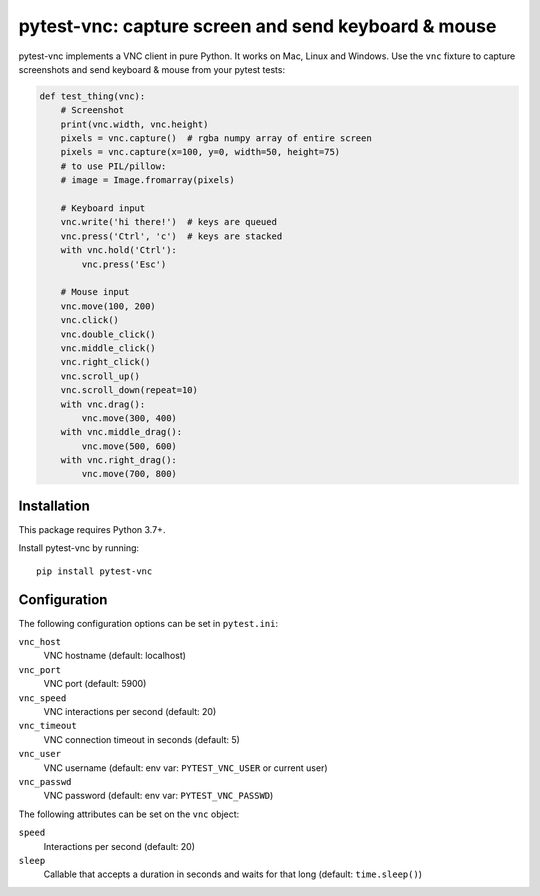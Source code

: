 pytest-vnc: capture screen and send keyboard & mouse
====================================================

.. image:: https://img.shields.io/badge/source-github-orange
    :target: https://github.com/barneygale/pytest-vnc

.. image:: https://img.shields.io/pypi/v/pytest-vnc?style=flat-square
    :target: https://pypi.org/project/pytest-vnc


pytest-vnc implements a VNC client in pure Python. It works on Mac, Linux and Windows. Use the ``vnc`` fixture to
capture screenshots and send keyboard & mouse from your pytest tests:

.. code-block:: python

    def test_thing(vnc):
        # Screenshot
        print(vnc.width, vnc.height)
        pixels = vnc.capture()  # rgba numpy array of entire screen
        pixels = vnc.capture(x=100, y=0, width=50, height=75)
        # to use PIL/pillow:
        # image = Image.fromarray(pixels)

        # Keyboard input
        vnc.write('hi there!')  # keys are queued
        vnc.press('Ctrl', 'c')  # keys are stacked
        with vnc.hold('Ctrl'):
            vnc.press('Esc')

        # Mouse input
        vnc.move(100, 200)
        vnc.click()
        vnc.double_click()
        vnc.middle_click()
        vnc.right_click()
        vnc.scroll_up()
        vnc.scroll_down(repeat=10)
        with vnc.drag():
            vnc.move(300, 400)
        with vnc.middle_drag():
            vnc.move(500, 600)
        with vnc.right_drag():
            vnc.move(700, 800)


Installation
------------

This package requires Python 3.7+.

Install pytest-vnc by running::

    pip install pytest-vnc


Configuration
-------------

The following configuration options can be set in ``pytest.ini``:

``vnc_host``
  VNC hostname (default: localhost)
``vnc_port``
  VNC port (default: 5900)
``vnc_speed``
  VNC interactions per second (default: 20)
``vnc_timeout``
  VNC connection timeout in seconds (default: 5)
``vnc_user``
  VNC username (default: env var: ``PYTEST_VNC_USER`` or current user)
``vnc_passwd``
  VNC password (default: env var: ``PYTEST_VNC_PASSWD``)

The following attributes can be set on the ``vnc`` object:

``speed``
  Interactions per second (default: 20)
``sleep``
  Callable that accepts a duration in seconds and waits for that long (default: ``time.sleep()``)
